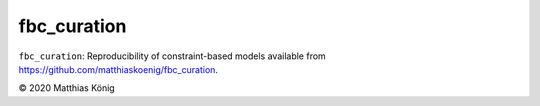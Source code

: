 fbc_curation
=============

``fbc_curation``: Reproducibility of constraint-based models
available from https://github.com/matthiaskoenig/fbc_curation.

© 2020 Matthias König
